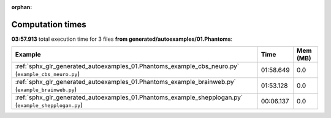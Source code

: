 
:orphan:

.. _sphx_glr_generated_autoexamples_01.Phantoms_sg_execution_times:


Computation times
=================
**03:57.913** total execution time for 3 files **from generated/autoexamples/01.Phantoms**:

.. container::

  .. raw:: html

    <style scoped>
    <link href="https://cdnjs.cloudflare.com/ajax/libs/twitter-bootstrap/5.3.0/css/bootstrap.min.css" rel="stylesheet" />
    <link href="https://cdn.datatables.net/1.13.6/css/dataTables.bootstrap5.min.css" rel="stylesheet" />
    </style>
    <script src="https://code.jquery.com/jquery-3.7.0.js"></script>
    <script src="https://cdn.datatables.net/1.13.6/js/jquery.dataTables.min.js"></script>
    <script src="https://cdn.datatables.net/1.13.6/js/dataTables.bootstrap5.min.js"></script>
    <script type="text/javascript" class="init">
    $(document).ready( function () {
        $('table.sg-datatable').DataTable({order: [[1, 'desc']]});
    } );
    </script>

  .. list-table::
   :header-rows: 1
   :class: table table-striped sg-datatable

   * - Example
     - Time
     - Mem (MB)
   * - :ref:`sphx_glr_generated_autoexamples_01.Phantoms_example_cbs_neuro.py` (``example_cbs_neuro.py``)
     - 01:58.649
     - 0.0
   * - :ref:`sphx_glr_generated_autoexamples_01.Phantoms_example_brainweb.py` (``example_brainweb.py``)
     - 01:53.128
     - 0.0
   * - :ref:`sphx_glr_generated_autoexamples_01.Phantoms_example_shepplogan.py` (``example_shepplogan.py``)
     - 00:06.137
     - 0.0
